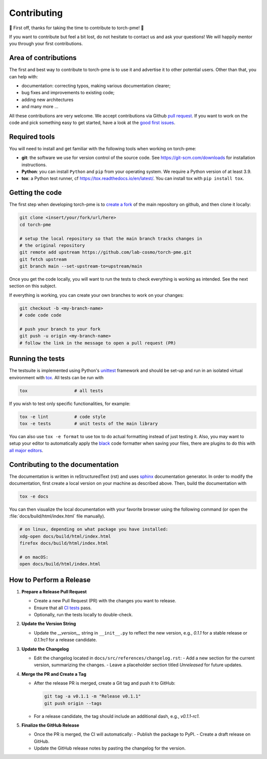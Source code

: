.. _contributing:

Contributing
============
🎉 First off, thanks for taking the time to contribute to torch-pme! 🎉

If you want to contribute but feel a bit lost, do not hesitate to contact us and ask
your questions! We will happily mentor you through your first contributions.

Area of contributions
---------------------
The first and best way to contribute to torch-pme is to use it and advertise it
to other potential users. Other than that, you can help with:

- documentation: correcting typos, making various documentation clearer;
- bug fixes and improvements to existing code;
- adding new architectures
- and many more ...

All these contributions are very welcome. We accept contributions via Github `pull
request <https://github.com/lab-cosmo/torch-pme/issues>`_. If you want to work on the code
and pick something easy to get started, have a look at the `good first issues
<https://github.com/lab-cosmo/torch-pme/labels/Good%20first%20issue>`_.

Required tools
--------------

You will need to install and get familiar with the following tools when working
on torch-pme:

- **git**: the software we use for version control of the source code. See
  https://git-scm.com/downloads for installation instructions.
- **Python**: you can install ``Python`` and ``pip`` from your operating system.
  We require a Python version of at least 3.9.
- **tox**: a Python test runner, cf https://tox.readthedocs.io/en/latest/. You
  can install tox with ``pip install tox``.

Getting the code
----------------

The first step when developing torch-pme is to `create a fork`_ of the main
repository on github, and then clone it locally:

.. code-block:: bash

    git clone <insert/your/fork/url/here>
    cd torch-pme

    # setup the local repository so that the main branch tracks changes in
    # the original repository
    git remote add upstream https://github.com/lab-cosmo/torch-pme.git
    git fetch upstream
    git branch main --set-upstream-to=upstream/main

Once you get the code locally, you will want to run the tests to check
everything is working as intended. See the next section on this subject.

If everything is working, you can create your own branches to work on your
changes:

.. code-block:: bash

    git checkout -b <my-branch-name>
    # code code code

    # push your branch to your fork
    git push -u origin <my-branch-name>
    # follow the link in the message to open a pull request (PR)

.. _create a fork: https://docs.github.com/en/github/getting-started-with-github/fork-a-repo

Running the tests
-----------------
The testsuite is implemented using Python's `unittest`_ framework and should be set-up
and run in an isolated virtual environment with `tox`_. All tests can be run with

.. code-block:: bash

  tox                  # all tests

If you wish to test only specific functionalities, for example:

.. code-block:: bash

  tox -e lint          # code style
  tox -e tests         # unit tests of the main library


You can also use ``tox -e format`` to use tox to do actual formatting instead of just
testing it. Also, you may want to setup your editor to automatically apply the `black
<https://black.readthedocs.io/en/stable/>`_ code formatter when saving your files, there
are plugins to do this with `all major editors
<https://black.readthedocs.io/en/stable/editor_integration.html>`_.

.. _unittest: https://docs.python.org/3/library/unittest.html
.. _tox: https://tox.readthedocs.io/en/latest

Contributing to the documentation
---------------------------------
The documentation is written in reStructuredText (rst) and uses `sphinx`_ documentation
generator. In order to modify the documentation, first create a local version on your
machine as described above. Then, build the documentation with

.. code-block:: bash

    tox -e docs

You can then visualize the local documentation with your favorite browser using the
following command (or open the :file:`docs/build/html/index.html` file manually).

.. code-block:: bash

    # on linux, depending on what package you have installed:
    xdg-open docs/build/html/index.html
    firefox docs/build/html/index.html

    # on macOS:
    open docs/build/html/index.html

.. _`sphinx` : https://www.sphinx-doc.org

How to Perform a Release
-------------------------

1. **Prepare a Release Pull Request**

   - Create a new Pull Request (PR) with the changes you want to release.
   - Ensure that all `CI tests <https://github.com/lab-cosmo/torch-pme/actions>`_ pass.
   - Optionally, run the tests locally to double-check.

2. **Update the Version String**

   - Update the `__version__` string in ``__init__.py`` to reflect the new version, e.g.,
     `0.1.1` for a stable release or `0.1.1rc1` for a release candidate.

3. **Update the Changelog**

   - Edit the changelog located in ``docs/src/references/changelog.rst``:
     - Add a new section for the current version, summarizing the changes.
     - Leave a placeholder section titled *Unreleased* for future updates.

4. **Merge the PR and Create a Tag**

   - After the release PR is merged, create a Git tag and push it to GitHub:

     .. code-block:: bash

        git tag -a v0.1.1 -m "Release v0.1.1"
        git push origin --tags

   - For a release candidate, the tag should include an additional dash, e.g.,
     `v0.1.1-rc1`.

5. **Finalize the GitHub Release**

   - Once the PR is merged, the CI will automatically:
     - Publish the package to PyPI.
     - Create a draft release on GitHub.
   - Update the GitHub release notes by pasting the changelog for the version.

